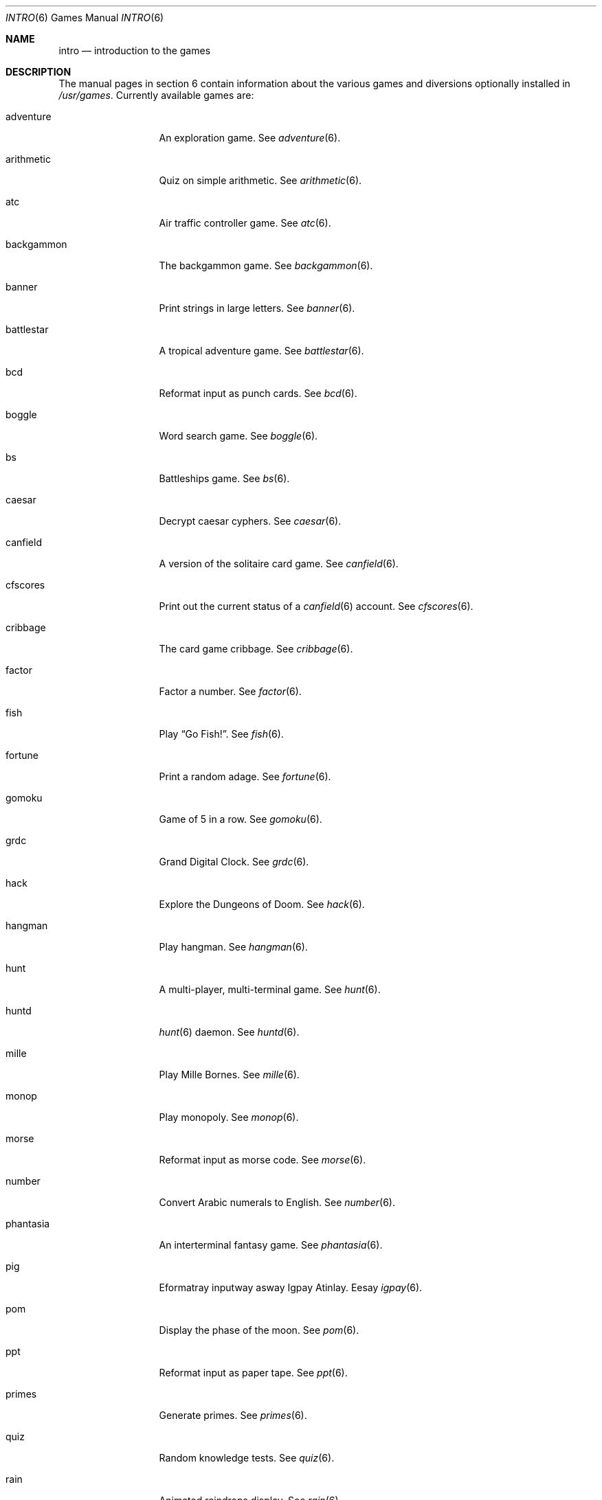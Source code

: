 .\"	$OpenBSD: intro.6,v 1.7 2003/10/25 07:32:48 jmc Exp $
.\"
.\" Copyright (c) 1999 Hugh Graham
.\"
.\" Redistribution and use in source and binary forms, with or without
.\" modification, are permitted provided that the following conditions
.\" are met:
.\" 1. Redistributions of source code must retain the above copyright
.\"    notice, this list of conditions and the following disclaimer.
.\" 2. Redistributions in binary form must reproduce the above copyright
.\"    notice, this list of conditions and the following disclaimer in the
.\"    documentation and/or other materials provided with the distribution.
.\"
.\" THIS SOFTWARE IS PROVIDED BY THE REGENTS AND CONTRIBUTORS ``AS IS'' AND
.\" ANY EXPRESS OR IMPLIED WARRANTIES, INCLUDING, BUT NOT LIMITED TO, THE
.\" IMPLIED WARRANTIES OF MERCHANTABILITY AND FITNESS FOR A PARTICULAR PURPOSE
.\" ARE DISCLAIMED.  IN NO EVENT SHALL THE REGENTS OR CONTRIBUTORS BE LIABLE
.\" FOR ANY DIRECT, INDIRECT, INCIDENTAL, SPECIAL, EXEMPLARY, OR CONSEQUENTIAL
.\" DAMAGES (INCLUDING, BUT NOT LIMITED TO, PROCUREMENT OF SUBSTITUTE GOODS
.\" OR SERVICES; LOSS OF USE, DATA, OR PROFITS; OR BUSINESS INTERRUPTION)
.\" HOWEVER CAUSED AND ON ANY THEORY OF LIABILITY, WHETHER IN CONTRACT, STRICT
.\" LIABILITY, OR TORT (INCLUDING NEGLIGENCE OR OTHERWISE) ARISING IN ANY WAY
.\" OUT OF THE USE OF THIS SOFTWARE, EVEN IF ADVISED OF THE POSSIBILITY OF
.\" SUCH DAMAGE.
.\"
.Dd July 8, 1999
.Dt INTRO 6
.Os
.Sh NAME
.Nm intro
.Nd "introduction to the games"
.Sh DESCRIPTION
The manual pages in section 6 contain information about the
various games and diversions optionally installed in
.Pa /usr/games .
Currently available games are:
.Bl -tag -width "teachgammon"
.It adventure
An exploration game.
See
.Xr adventure 6 .
.It arithmetic
Quiz on simple arithmetic.
See
.Xr arithmetic 6 .
.It atc
Air traffic controller game.
See
.Xr atc 6 .
.It backgammon
The backgammon game.
See
.Xr backgammon 6 .
.It banner
Print strings in large letters.
See
.Xr banner 6 .
.It battlestar
A tropical adventure game.
See
.Xr battlestar 6 .
.It bcd
Reformat input as punch cards.
See
.Xr bcd 6 .
.It boggle
Word search game.
See
.Xr boggle 6 .
.It bs
Battleships game.
See
.Xr bs 6 .
.It caesar
Decrypt caesar cyphers.
See
.Xr caesar 6 .
.It canfield
A version of the solitaire card game.
See
.Xr canfield 6 .
.It cfscores
Print out the current status of a
.Xr canfield 6
account.
See
.Xr cfscores 6 .
.It cribbage
The card game cribbage.
See
.Xr cribbage 6 .
.It factor
Factor a number.
See
.Xr factor 6 .
.It fish
Play
.Dq Go Fish! .
See
.Xr fish 6 .
.It fortune
Print a random adage.
See
.Xr fortune 6 .
.It gomoku
Game of 5 in a row.
See
.Xr gomoku 6 .
.It grdc
Grand Digital Clock.
See
.Xr grdc 6 .
.It hack
Explore the Dungeons of Doom.
See
.Xr hack 6 .
.It hangman
Play hangman.
See
.Xr hangman 6 .
.It hunt
A multi-player, multi-terminal game.
See
.Xr hunt 6 .
.It huntd
.Xr hunt 6
daemon.
See
.Xr huntd 6 .
.It mille
Play Mille Bornes.
See
.Xr mille 6 .
.It monop
Play monopoly.
See
.Xr monop 6 .
.It morse
Reformat input as morse code.
See
.Xr morse 6 .
.It number
Convert Arabic numerals to English.
See
.Xr number 6 .
.It phantasia
An interterminal fantasy game.
See
.Xr phantasia 6 .
.It pig
Eformatray inputway asway Igpay Atinlay.
Eesay
.Xr igpay 6 .
.It pom
Display the phase of the moon.
See
.Xr pom 6 .
.It ppt
Reformat input as paper tape.
See
.Xr ppt 6 .
.It primes
Generate primes.
See
.Xr primes 6 .
.It quiz
Random knowledge tests.
See
.Xr quiz 6 .
.It rain
Animated raindrops display.
See
.Xr rain 6 .
.It random
Display random lines from a file or random numbers.
See
.Xr random 6 .
.It robots
Fight off villanous robots.
.It rot13
Decrypt caesar cyphers, rotated by 13 characters.
See
.Xr rot13 6 .
.It sail
Multi-user wooden ships and iron men.
See
.Xr sail 6 .
.It snake
Display chase game.
See
.Xr snake 6 .
.It snscore
Display
.Xr snake 6
scores.
See
.Xr snscore 6 .
.It teachgammon
Backgammon rules and tutorial.
See
.Xr backgammon 6 .
.It tetris
Play tetris.
See
.Xr tetris 6 .
.It trek
Trekkie game.
See
.Xr trek 6 .
.It wargames
Would you like to play a game?
.It worm
Play the growing worm game.
See
.Xr worm 6 .
.It worms
Animate worms on a display terminal.
See
.Xr worms 6 .
.It wump
Hunt the wumpus in an underground cave.
See
.Xr wump 6 .
.El
.Sh FILES
.Bl -tag -width "/usr/share/doc/usd/31.trek" -compact
.It Pa /usr/games
Location of games, if installed.
.It Pa /usr/share/games
Data files for games.
.It Pa /usr/share/doc/usd/31.trek
User Supplementary Documents for
.Xr trek 6 .
.El
.Sh SEE ALSO
.Xr adventure 6 ,
.Xr arithmetic 6 ,
.Xr atc 6 ,
.Xr backgammon 6 ,
.Xr banner 6 ,
.Xr battlestar 6 ,
.Xr bcd 6 ,
.Xr boggle 6 ,
.Xr bs 6 ,
.Xr caesar 6 ,
.Xr canfield 6 ,
.Xr cfscores 6 ,
.Xr cribbage 6 ,
.Xr factor 6 ,
.Xr fish 6 ,
.Xr fortune 6 ,
.Xr gomoku 6 ,
.Xr grdc 6 ,
.Xr hack 6 ,
.Xr hangman 6 ,
.Xr hunt 6 ,
.Xr huntd 6 ,
.Xr mille 6 ,
.Xr monop 6 ,
.Xr morse 6 ,
.Xr number 6 ,
.Xr phantasia 6 ,
.Xr pig 6 ,
.Xr pom 6 ,
.Xr ppt 6 ,
.Xr primes 6 ,
.Xr quiz 6 ,
.Xr rain 6 ,
.Xr random 6 ,
.Xr robots 6 ,
.Xr rot13 6 ,
.Xr sail 6 ,
.Xr snake 6 ,
.Xr snscore 6 ,
.Xr tetris 6 ,
.Xr trek 6 ,
.Xr worm 6 ,
.Xr worms 6 ,
.Xr wump 6
.Sh HISTORY
The
.Nm intro
section manual page appeared in
.Ox 2.5 .
